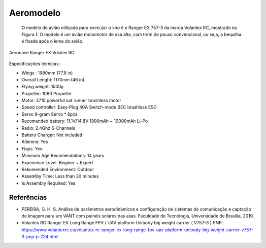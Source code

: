 Aeromodelo
==========

 O modelo do avião utilizado para executar o voo é o Ranger EX 757-3 da marca Volantex RC, mostrado na Figura 1. O modelo é um avião monomotor de asa alta, com trem de pouso convencional, ou seja, a bequilha é fixada após o leme do avião.

.. figure:: /img/Aerial/vr01.png
   :align: center
   :width: 450px

   Aeronave Ranger EX Volatex RC


Especificações técnicas:

- Wings :	1980mm (77.9 in)			
- Overall Lenght:	1170mm (46 in)			
- Flying weight:	1500g			
- Propeller:	1060 Propeller			
- Motor:	3715 powerful out runner brushless motor			
- Speed controller:	Easy-Plug 40A Switch-mode BEC brushless ESC			
- Servo	9-gram Servo * 6pcs			
- Recomended battery:	11.1V/14.8V 1800mAh ~ 10000mAh Li-Po			
- Radio:	2.4Ghz 6-Channels			
- Battery Charger:	Not included
- Ailerons:	Yes
- Flaps:	Yes
- Minimum Age Recomendations:	14 years
- Experience Level:	Beginer ~ Expert
- Rekomended Environment:	Outdoor
- Assemlby Time:	Less than 30 minutes
- Is Assembly Required:	Yes

Referências
-----------
* PEREIRA, G. H. S. Análise de parâmetros aerodinâmicos e configuração de sistemas de comunicação e captação de imagem para um VANT com painéis solares nas asas. Faculdade de Tecnologia, Universidade de Brasília, 2019.

* Volantex RC Ranger EX Long Range FPV / UAV platform Unibody big weight carrier ( V757-3 ) PNP: https://www.volantexrc.eu/volantex-rc-ranger-ex-long-range-fpv-uav-platform-unibody-big-weight-carrier-v757-3-pnp-p-224.html